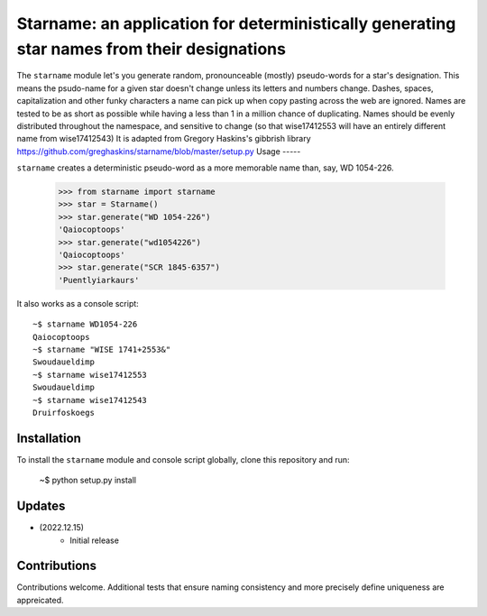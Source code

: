 ==================================
Starname: an application for deterministically generating star names from their designations
==================================

The ``starname`` module let's you generate random, pronounceable (mostly) pseudo-words for a star's designation.
This means the psudo-name for a given star doesn't change unless its letters and numbers change.
Dashes, spaces, capitalization and other funky characters a name can pick up when copy pasting across the web are ignored.
Names are tested to be as short as possible while having a less than 1 in a million chance of duplicating.
Names should be evenly distributed throughout the namespace, and sensitive to change (so that wise17412553 will have an entirely different name from wise17412543)
It is adapted from Gregory Haskins's gibbrish library https://github.com/greghaskins/starname/blob/master/setup.py
Usage
-----

``starname`` creates a deterministic pseudo-word as a more memorable name than, say, WD 1054-226.

  >>> from starname import starname
  >>> star = Starname()
  >>> star.generate("WD 1054-226")
  'Qaiocoptoops'
  >>> star.generate("wd1054226")
  'Qaiocoptoops'
  >>> star.generate("SCR 1845-6357")
  'Puentlyiarkaurs'


It also works as a console script::

  ~$ starname WD1054-226
  Qaiocoptoops
  ~$ starname "WISE 1741+2553&"
  Swoudaueldimp
  ~$ starname wise17412553
  Swoudaueldimp
  ~$ starname wise17412543
  Druirfoskoegs

Installation
------------

To install the ``starname`` module and console script globally, clone this repository and run:

  ~$ python setup.py install

Updates
-------

- (2022.12.15)
   - Initial release

Contributions
-------------

Contributions welcome. Additional tests that ensure naming consistency and more precisely define uniqueness are appreicated.
